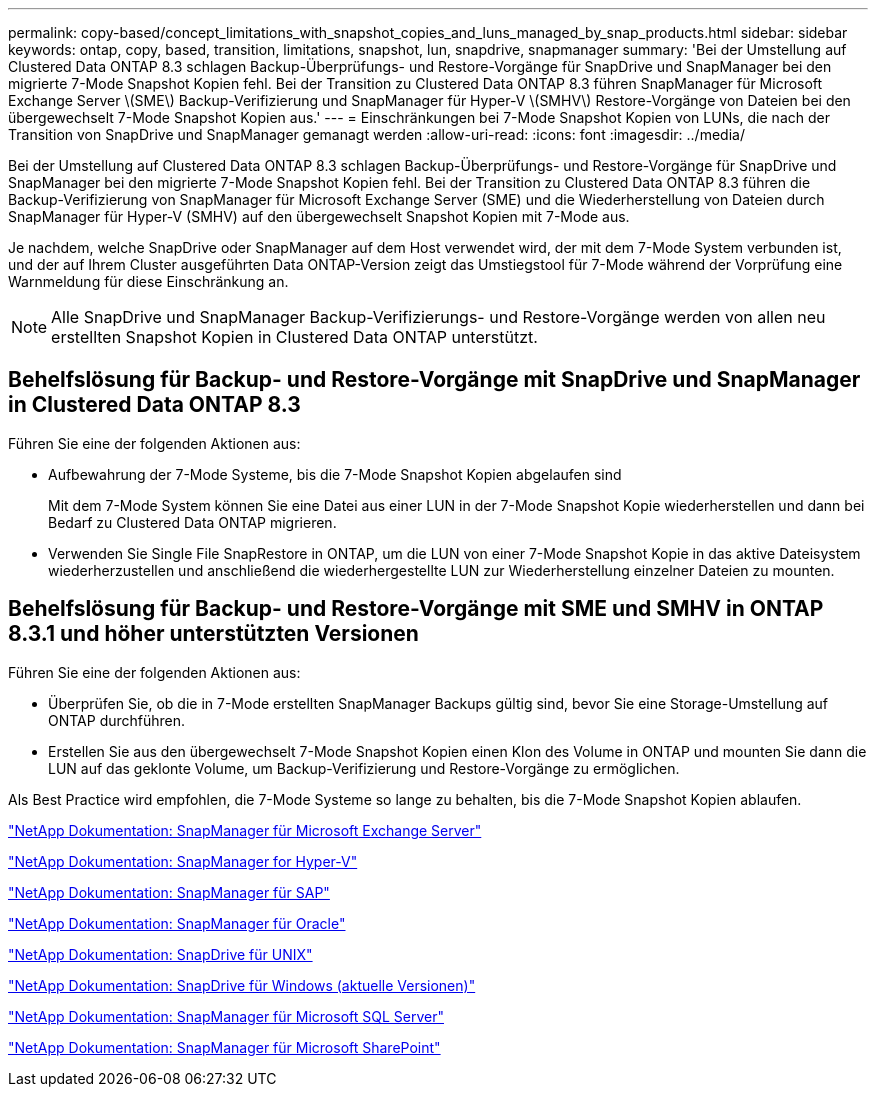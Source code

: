 ---
permalink: copy-based/concept_limitations_with_snapshot_copies_and_luns_managed_by_snap_products.html 
sidebar: sidebar 
keywords: ontap, copy, based, transition, limitations, snapshot, lun, snapdrive, snapmanager 
summary: 'Bei der Umstellung auf Clustered Data ONTAP 8.3 schlagen Backup-Überprüfungs- und Restore-Vorgänge für SnapDrive und SnapManager bei den migrierte 7-Mode Snapshot Kopien fehl. Bei der Transition zu Clustered Data ONTAP 8.3 führen SnapManager für Microsoft Exchange Server \(SME\) Backup-Verifizierung und SnapManager für Hyper-V \(SMHV\) Restore-Vorgänge von Dateien bei den übergewechselt 7-Mode Snapshot Kopien aus.' 
---
= Einschränkungen bei 7-Mode Snapshot Kopien von LUNs, die nach der Transition von SnapDrive und SnapManager gemanagt werden
:allow-uri-read: 
:icons: font
:imagesdir: ../media/


[role="lead"]
Bei der Umstellung auf Clustered Data ONTAP 8.3 schlagen Backup-Überprüfungs- und Restore-Vorgänge für SnapDrive und SnapManager bei den migrierte 7-Mode Snapshot Kopien fehl. Bei der Transition zu Clustered Data ONTAP 8.3 führen die Backup-Verifizierung von SnapManager für Microsoft Exchange Server (SME) und die Wiederherstellung von Dateien durch SnapManager für Hyper-V (SMHV) auf den übergewechselt Snapshot Kopien mit 7-Mode aus.

Je nachdem, welche SnapDrive oder SnapManager auf dem Host verwendet wird, der mit dem 7-Mode System verbunden ist, und der auf Ihrem Cluster ausgeführten Data ONTAP-Version zeigt das Umstiegstool für 7-Mode während der Vorprüfung eine Warnmeldung für diese Einschränkung an.


NOTE: Alle SnapDrive und SnapManager Backup-Verifizierungs- und Restore-Vorgänge werden von allen neu erstellten Snapshot Kopien in Clustered Data ONTAP unterstützt.



== Behelfslösung für Backup- und Restore-Vorgänge mit SnapDrive und SnapManager in Clustered Data ONTAP 8.3

Führen Sie eine der folgenden Aktionen aus:

* Aufbewahrung der 7-Mode Systeme, bis die 7-Mode Snapshot Kopien abgelaufen sind
+
Mit dem 7-Mode System können Sie eine Datei aus einer LUN in der 7-Mode Snapshot Kopie wiederherstellen und dann bei Bedarf zu Clustered Data ONTAP migrieren.

* Verwenden Sie Single File SnapRestore in ONTAP, um die LUN von einer 7-Mode Snapshot Kopie in das aktive Dateisystem wiederherzustellen und anschließend die wiederhergestellte LUN zur Wiederherstellung einzelner Dateien zu mounten.




== Behelfslösung für Backup- und Restore-Vorgänge mit SME und SMHV in ONTAP 8.3.1 und höher unterstützten Versionen

Führen Sie eine der folgenden Aktionen aus:

* Überprüfen Sie, ob die in 7-Mode erstellten SnapManager Backups gültig sind, bevor Sie eine Storage-Umstellung auf ONTAP durchführen.
* Erstellen Sie aus den übergewechselt 7-Mode Snapshot Kopien einen Klon des Volume in ONTAP und mounten Sie dann die LUN auf das geklonte Volume, um Backup-Verifizierung und Restore-Vorgänge zu ermöglichen.


Als Best Practice wird empfohlen, die 7-Mode Systeme so lange zu behalten, bis die 7-Mode Snapshot Kopien ablaufen.

http://mysupport.netapp.com/documentation/productlibrary/index.html?productID=30034["NetApp Dokumentation: SnapManager für Microsoft Exchange Server"]

http://mysupport.netapp.com/documentation/productlibrary/index.html?productID=30055["NetApp Dokumentation: SnapManager for Hyper-V"]

http://mysupport.netapp.com/documentation/productlibrary/index.html?productID=30037["NetApp Dokumentation: SnapManager für SAP"]

http://mysupport.netapp.com/documentation/productlibrary/index.html?productID=30040["NetApp Dokumentation: SnapManager für Oracle"]

http://mysupport.netapp.com/documentation/productlibrary/index.html?productID=30050["NetApp Dokumentation: SnapDrive für UNIX"]

http://mysupport.netapp.com/documentation/productlibrary/index.html?productID=30049["NetApp Dokumentation: SnapDrive für Windows (aktuelle Versionen)"]

http://mysupport.netapp.com/documentation/productlibrary/index.html?productID=30041["NetApp Dokumentation: SnapManager für Microsoft SQL Server"]

http://mysupport.netapp.com/documentation/productlibrary/index.html?productID=30036["NetApp Dokumentation: SnapManager für Microsoft SharePoint"]

